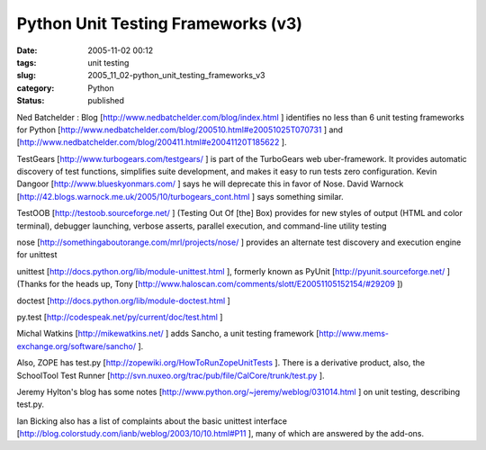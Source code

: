 Python Unit Testing Frameworks (v3)
===================================

:date: 2005-11-02 00:12
:tags: unit testing
:slug: 2005_11_02-python_unit_testing_frameworks_v3
:category: Python
:status: published





Ned Batchelder : Blog [http://www.nedbatchelder.com/blog/index.html ] identifies no less than 6 unit testing
frameworks for Python [http://www.nedbatchelder.com/blog/200510.html#e20051025T070731 ] and [http://www.nedbatchelder.com/blog/200411.html#e20041120T185622 ].



TestGears
[http://www.turbogears.com/testgears/ ] is part of the TurboGears web
uber-framework. It provides automatic discovery of test functions, simplifies
suite development, and makes it easy to run tests zero configuration.  Kevin
Dangoor [http://www.blueskyonmars.com/ ] says he will deprecate this in favor of
Nose.  David Warnock [http://42.blogs.warnock.me.uk/2005/10/turbogears_cont.html ] says something
similar.

TestOOB [http://testoob.sourceforge.net/ ]
(Testing Out Of [the] Box) provides for new styles of output (HTML and color
terminal), debugger launching, verbose asserts, parallel execution, and
command-line utility testing

nose [http://somethingaboutorange.com/mrl/projects/nose/ ] provides an alternate test discovery and
execution engine for unittest

unittest [http://docs.python.org/lib/module-unittest.html ], formerly known as PyUnit [http://pyunit.sourceforge.net/ ]
(Thanks for the heads up, Tony [http://www.haloscan.com/comments/slott/E20051105152154/#29209 ])

doctest
[http://docs.python.org/lib/module-doctest.html ]


py.test [http://codespeak.net/py/current/doc/test.html ]



Michal
Watkins [http://mikewatkins.net/ ] adds  Sancho, a unit testing framework
[http://www.mems-exchange.org/software/sancho/ ].

Also,
ZOPE has test.py [http://zopewiki.org/HowToRunZopeUnitTests ].  There is a derivative product, also, the
SchoolTool Test Runner [http://svn.nuxeo.org/trac/pub/file/CalCore/trunk/test.py ].



Jeremy
Hylton's blog has some notes [http://www.python.org/~jeremy/weblog/031014.html ] on unit testing, describing
test.py.

Ian Bicking also has a list of
complaints about the basic unittest interface [http://blog.colorstudy.com/ianb/weblog/2003/10/10.html#P11 ], many of which are answered by the
add-ons.









